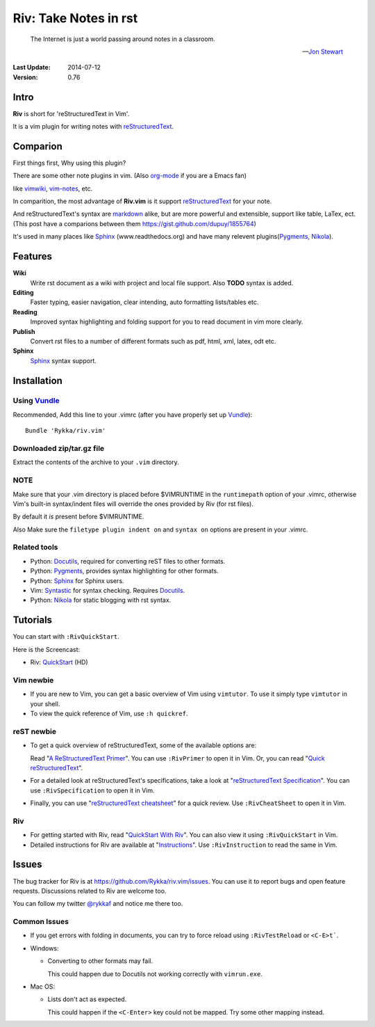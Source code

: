 #######################
Riv: Take Notes in rst
#######################

    The Internet is just a world passing around notes in a classroom.

    -- `Jon Stewart`_

:Last Update: 2014-07-12
:Version: 0.76 


Intro
=====


**Riv** is short for 'reStructuredText in Vim'.

It is a vim plugin for writing notes with reStructuredText_.

Comparion
=========


First things first, Why using this plugin?

There are some other note plugins in vim. (Also org-mode_ if you are a Emacs fan)

like vimwiki_, vim-notes_, etc.

In comparition, the most advantage of **Riv.vim** is it support reStructuredText_ for your note.

And reStructuredText's syntax are markdown_ alike, but are more powerful and extensible, support like table, LaTex, ect.
(This post have a comparions between them https://gist.github.com/dupuy/1855764)

It's used in many places like Sphinx_ (www.readthedocs.org) and have many relevent plugins(Pygments_, Nikola_).

Features
========
 

**Wiki**  
    Write rst document as a wiki with project and local file support. Also **TODO** syntax is added.
**Editing**   
    Faster typing, easier navigation, clear intending, auto formatting lists/tables etc.
**Reading** 
    Improved syntax highlighting and folding support for you to read document in vim more clearly.
**Publish** 
    Convert rst files to a number of different formats such as pdf, html, xml, latex, odt etc.
**Sphinx**   
    Sphinx_ syntax support.



Installation
============

Using Vundle_
-------------

Recommended, Add this line to your .vimrc (after you
have properly set up Vundle_)::
 
    Bundle 'Rykka/riv.vim'

Downloaded zip/tar.gz file
--------------------------

Extract the contents of the archive to your ``.vim`` directory.

NOTE
----

Make sure that your .vim directory is placed before $VIMRUNTIME in the 
``runtimepath`` option of your .vimrc, otherwise Vim's built-in 
syntax/indent files will override the ones provided by Riv
(for rst files).

By default it *is* present before $VIMRUNTIME.

Also Make sure the ``filetype plugin indent on`` and ``syntax on`` options
are present in your .vimrc.

Related tools
-------------

+ Python: Docutils_, required for converting reST files to other formats.
+ Python: Pygments_, provides syntax highlighting for other formats.
+ Python: Sphinx_ for Sphinx users.
+ Vim: Syntastic_ for syntax checking. Requires Docutils_.
+ Python: Nikola_ for static blogging with rst syntax.

Tutorials
=========

You can start with ``:RivQuickStart``.

Here is the Screencast: 

* Riv: QuickStart_ (HD)


Vim newbie
----------

* If you are new to Vim, you can get a basic overview of Vim using
  ``vimtutor``. To use it simply type ``vimtutor`` in your shell.
  
* To view the quick reference of Vim, use ``:h quickref``.

reST newbie
-----------

* To get a quick overview of reStructuredText, some of the available options
  are:

  Read "`A ReStructuredText Primer`_". You can use ``:RivPrimer`` to open it in
  Vim. Or, you can read "`Quick reStructuredText`_".

* For a detailed look at reStructuredText's specifications, take a look at
  "`reStructuredText Specification`_". You can use ``:RivSpecification`` to
  open it in Vim.

* Finally, you can use "`reStructuredText cheatsheet`_" for a quick review. Use
  ``:RivCheatSheet`` to open it in Vim.

Riv
---

* For getting started with Riv, read "`QuickStart With Riv`_".
  You can also view it using ``:RivQuickStart`` in Vim.

* Detailed instructions for Riv are available at "`Instructions`_". Use
  ``:RivInstruction`` to read the same in Vim.

Issues
======

The bug tracker for Riv is at https://github.com/Rykka/riv.vim/issues.
You can use it to report bugs and open feature requests. Discussions related
to Riv are welcome too. 

You can follow my twitter `@rykkaf`_ and notice me there too.

Common Issues
-------------

* If you get errors with folding in documents, you can try to force reload
  using ``:RivTestReload`` or ``<C-E>t```.

* Windows:
  
  - Converting to other formats may fail. 
    
    This could happen due to Docutils not working correctly with
    ``vimrun.exe``.

* Mac OS:

  - Lists don't act as expected.
  
    This could happen if the ``<C-Enter>`` key could not be mapped. Try some
    other mapping instead.



.. _Vim text editor: http://www.vim.org/
.. _reStructuredText: http://docutils.sourceforge.net/rst.html
.. _Sphinx: http://sphinx.pocoo.org/
.. _QuickStart: http://www.youtube.com/watch?v=sgSz2J1NVJ8
.. _Instructions: https://github.com/Rykka/riv.vim/blob/master/doc/riv_instruction.rst
.. _A ReStructuredText Primer: http://docutils.sourceforge.net/docs/user/rst/quickstart.html
.. _Quick reStructuredText: http://docutils.sourceforge.net/docs/user/rst/quickref.html
.. _Quickstart With Riv:
   https://github.com/Rykka/riv.vim/blob/master/doc/riv_quickstart.rst
.. _Vundle: https://www.github.com/gmarik/vundle
.. _Docutils: http://docutils.sourceforge.net/
.. _Pygments: http://pygments.org/
.. _Syntastic: https://github.com/scrooloose/syntastic
.. _riv_log: https://github.com/Rykka/riv.vim/blob/master/doc/riv_log.rst
.. _riv_todo: https://github.com/Rykka/riv.vim/blob/master/doc/riv_todo.rst
.. _reStructuredText Specification: http://docutils.sourceforge.net/docs/ref/rst/restructuredtext.html
.. _reStructuredText cheatsheet: http://docutils.sourceforge.net/docs/user/rst/cheatsheet.txt

.. _vimwiki: https://github.com/vimwiki/vimwiki 
.. _vim-notes: https://github.com/xolox/vim-notes 

.. _markdown: http://daringfireball.net/projects/markdown/

.. _org-mode: http://orgmode.org/


.. _Jon Stewart: http://en.wikipedia.org/wiki/Jon_Stewart 
.. _Nikola: https://github.com/getnikola/nikola

.. _`@rykkaf`: https://twitter.com/rykkaf
